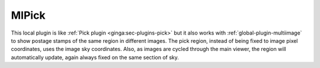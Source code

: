 .. _local-plugin-mipick:

MIPick
======

.. image:: images/mipick_screenshot.png
  :width: 800px
  :alt: MIPick plugin

This local plugin is like :ref:`Pick plugin <ginga:sec-plugins-pick>` but it
also works with :ref:`global-plugin-multiimage` to show postage stamps of the
same region in different images. The pick region, instead of being fixed to
image pixel coordinates, uses the image sky coordinates.
Also, as images are cycled through the main viewer, the region
will automatically update, again always fixed on the same section of sky.
